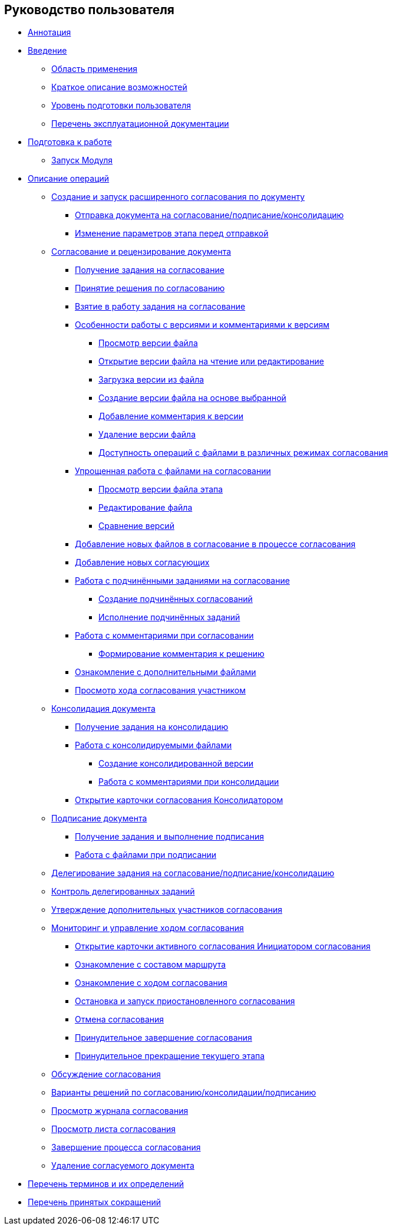== Руководство пользователя

* link:pages/Annotation.html[Аннотация]
* link:pages/Introduction.html[Введение]
** link:pages/Scope.html[Область применения]
** link:pages/Capabilities.html[Краткое описание возможностей]
** link:pages/UserLevel.html[Уровень подготовки пользователя]
** link:pages/Listof_documentation.html[Перечень эксплуатационной документации]
* link:pages/Preparationfor_work.html[Подготовка к работе]
** link:pages/Application_run.html[Запуск Модуля]
* link:pages/Operations.html[Описание операций]
** link:pages/Initiation.html[Создание и запуск расширенного согласования по документу]
*** link:pages/Approving_start.html[Отправка документа на согласование/подписание/консолидацию]
*** link:pages/Approving_change_stage_params.html[Изменение параметров этапа перед отправкой]
** link:pages/Approving.html[Согласование и рецензирование документа]
*** link:pages/Approving_get.html[Получение задания на согласование]
*** link:pages/Approving_make_decision.html[Принятие решения по согласованию]
*** link:pages/Approving_to_work.html[Взятие в работу задания на согласование]
*** link:pages/Approving_files.html[Особенности работы с версиями и комментариями к версиям]
**** link:pages/File_view_version.html[Просмотр версии файла]
**** link:pages/File_open_version.html[Открытие версии файла на чтение или редактирование]
**** link:pages/File_load_from_file.html[Загрузка версии из файла]
**** link:pages/File_create_version.html[Создание версии файла на основе выбранной]
**** link:pages/File_comment_add.html[Добавление комментария к версии]
**** link:pages/File_delete_version.html[Удаление версии файла]
**** link:pages/File_control_modes.html[Доступность операций с файлами в различных режимах согласования]
*** link:pages/Approving_files_simple.html[Упрощенная работа с файлами на согласовании]
**** link:pages/File_simple_view_version.html[Просмотр версии файла этапа]
**** link:pages/File_simple_change.html[Редактирование файла]
**** link:pages/File_simple_compare.html[Сравнение версий]
*** link:pages/Approving_add_new_files_to_approval_from_doc.html[Добавление новых файлов в согласование в процессе согласования]
*** link:pages/Approving_add_new_participants_to_approval.html[Добавление новых согласующих]
*** link:pages/ApprovingCreateSlave.html[Работа с подчинёнными заданиями на согласование]
**** link:pages/CreateSlave.html[Создание подчинённых согласований]
**** link:pages/FulfilApproveSlave.html[Исполнение подчинённых заданий]
*** link:pages/Comments.html[Работа с комментариями при согласовании]
**** link:pages/Comments_decision_add.html[Формирование комментария к решению]
*** link:pages/Approving_extrafiles.html[Ознакомление с дополнительными файлами]
*** link:pages/Approving_view_process.html[Просмотр хода согласования участником]
** link:pages/Consolidation.html[Консолидация документа]
*** link:pages/Consolidation_get.html[Получение задания на консолидацию]
*** link:pages/Consolidation_files.html[Работа с консолидируемыми файлами]
**** link:pages/Consolidation_perform.html[Создание консолидированной версии]
**** link:pages/Consolidation_comments.html[Работа с комментариями при консолидации]
*** link:pages/Consolidation_open_approval_card.html[Открытие карточки согласования Консолидатором]
** link:pages/Signing.html[Подписание документа]
*** link:pages/Signing_get.html[Получение задания и выполнение подписания]
*** link:pages/Signing_files_simple.html[Работа с файлами при подписании]
** link:pages/Approving_delegate.html[Делегирование задания на согласование/подписание/консолидацию]
** link:pages/Approving_delegate_control.html[Контроль делегированных заданий]
** link:pages/Approval_new_participants.html[Утверждение дополнительных участников согласования]
** link:pages/Monitoring.html[Мониторинг и управление ходом согласования]
*** link:pages/Approval_open_active_approval.html[Открытие карточки активного согласования Инициатором согласования]
*** link:pages/Approval_path_consist.html[Ознакомление с составом маршрута]
*** link:pages/Approval_view_approval_list.html[Ознакомление с ходом согласования]
*** link:pages/Approval_postpone_approval.html[Остановка и запуск приостановленного согласования]
*** link:pages/Approval_reject.html[Отмена согласования]
*** link:pages/Approval_finish.html[Принудительное завершение согласования]
*** link:pages/Approval_stage_stop.html[Принудительное прекращение текущего этапа]
** link:pages/Discussion.html[Обсуждение согласования]
** link:pages/Decisions.html[Варианты решений по согласованию/консолидации/подписанию]
** link:pages/Approval_journal.html[Просмотр журнала согласования]
** link:pages/Approval_approval_list.html[Просмотр листа согласования]
** link:pages/FinishRules.html[Завершение процесса согласования]
** link:pages/RemoveDocument.html[Удаление согласуемого документа]
* link:pages/Terms.html[Перечень терминов и их определений]
* link:pages/Abbreviations.html[Перечень принятых сокращений]
